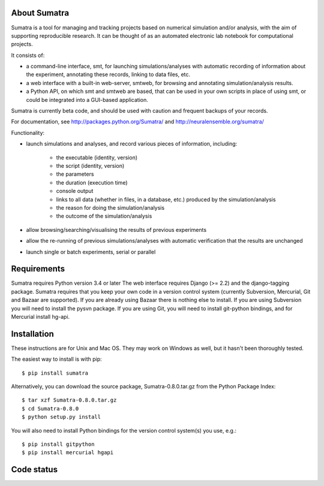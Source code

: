 =============
About Sumatra
=============

Sumatra is a tool for managing and tracking projects based on numerical
simulation and/or analysis, with the aim of supporting reproducible research.
It can be thought of as an automated electronic lab notebook for computational
projects.

It consists of:

* a command-line interface, smt, for launching simulations/analyses with
  automatic recording of information about the experiment, annotating these
  records, linking to data files, etc.
* a web interface with a built-in web-server, smtweb, for browsing and
  annotating simulation/analysis results.
* a Python API, on which smt and smtweb are based, that can be used in your own
  scripts in place of using smt, or could be integrated into a GUI-based
  application.

Sumatra is currently beta code, and should be used with caution and frequent
backups of your records.

For documentation, see http://packages.python.org/Sumatra/ and http://neuralensemble.org/sumatra/


Functionality:

* launch simulations and analyses, and record various pieces of information,
  including:

    - the executable (identity, version)
    - the script (identity, version)
    - the parameters
    - the duration (execution time)
    - console output
    - links to all data (whether in files, in a database, etc.) produced by
      the simulation/analysis
    - the reason for doing the simulation/analysis
    - the outcome of the simulation/analysis

* allow browsing/searching/visualising the results of previous experiments
* allow the re-running of previous simulations/analyses with automatic
  verification that the results are unchanged
* launch single or batch experiments, serial or parallel


============
Requirements
============

Sumatra requires Python version 3.4 or later The web interface requires
Django (>= 2.2) and the django-tagging package.
Sumatra requires that you keep your own code in a version control
system (currently Subversion, Mercurial, Git and Bazaar are supported). If you
are already using Bazaar there is nothing else to install. If you
are using Subversion you will need to install the pysvn package. If you are using
Git, you will need to install git-python bindings, and for Mercurial install hg-api.


============
Installation
============

These instructions are for Unix and Mac OS. They may work on Windows as well, but
it hasn't been thoroughly tested.

The easiest way to install is with pip::

    $ pip install sumatra

Alternatively, you can download the source package, Sumatra-0.8.0.tar.gz from the Python Package Index::

    $ tar xzf Sumatra-0.8.0.tar.gz
    $ cd Sumatra-0.8.0
    $ python setup.py install

You will also need to install Python bindings for the version control system(s) you use, e.g.::

    $ pip install gitpython
    $ pip install mercurial hgapi


===========
Code status
===========

.. image:: https://github.com/open-research/sumatra/actions/workflows/tests/badge.svg
   :target: https://github.com/open-research/sumatra/actions/workflows/tests.yml
   :alt: Unit Test Status

.. image:: https://coveralls.io/repos/open-research/sumatra/badge.svg
   :target: https://coveralls.io/repos/open-research/r/sumatra
   :alt: Code coverage
